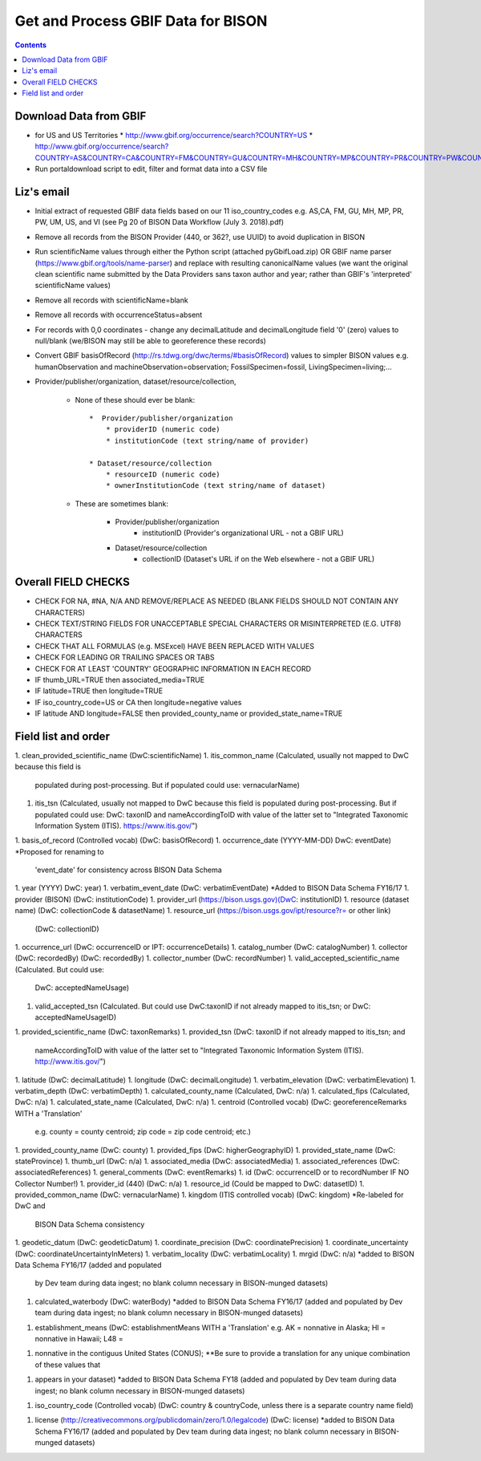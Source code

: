 
.. highlight:: rest

Get and Process GBIF Data for BISON
===================================
.. contents::  


Download Data from GBIF 
-----------------------

* for US and US Territories
  * http://www.gbif.org/occurrence/search?COUNTRY=US
  * http://www.gbif.org/occurrence/search?COUNTRY=AS&COUNTRY=CA&COUNTRY=FM&COUNTRY=GU&COUNTRY=MH&COUNTRY=MP&COUNTRY=PR&COUNTRY=PW&COUNTRY=UM&COUNTRY=VI 


* Run portaldownload script to edit, filter and format data into a CSV file

Liz's email
-----------

* Initial extract of requested GBIF data fields based on our 11 
  iso_country_codes e.g. AS,CA, FM, GU, MH, MP, PR, PW, UM, US, and VI
  (see Pg 20 of BISON Data Workflow (July 3. 2018).pdf)
* Remove all records from the BISON Provider (440, or 362?, use UUID) 
  to avoid duplication in BISON
* Run scientificName values through either the Python script (attached 
  pyGbifLoad.zip) OR GBIF name parser (https://www.gbif.org/tools/name-parser) 
  and replace with resulting canonicalName values (we want the original clean 
  scientific name submitted by the Data Providers sans taxon author and year; 
  rather than GBIF's 'interpreted' scientificName values)
* Remove all records with scientificName=blank
* Remove all records with occurrenceStatus=absent 
* For records with 0,0 coordinates - change any decimalLatitude and 
  decimalLongitude field '0' (zero) values to null/blank (we/BISON may still 
  be able to georeference these records)
  
* Convert GBIF basisOfRecord (http://rs.tdwg.org/dwc/terms/#basisOfRecord) 
  values to simpler BISON values 
  e.g. humanObservation and machineObservation=observation; 
  FossilSpecimen=fossil, LivingSpecimen=living;... 
  
* Provider/publisher/organization, dataset/resource/collection, 

   * None of these should ever be blank::
  
      *  Provider/publisher/organization
          * providerID (numeric code)
          * institutionCode (text string/name of provider)
    
      * Dataset/resource/collection
          * resourceID (numeric code)
          * ownerInstitutionCode (text string/name of dataset)

   * These are sometimes blank:

      * Provider/publisher/organization
         * institutionID (Provider's organizational URL - not a GBIF URL)
    
      * Dataset/resource/collection
         * collectionID (Dataset's URL if on the Web elsewhere - not a GBIF URL)



Overall FIELD CHECKS
-----------------------

* CHECK FOR NA, #NA, N/A AND REMOVE/REPLACE AS NEEDED (BLANK FIELDS SHOULD NOT CONTAIN ANY CHARACTERS)
* CHECK TEXT/STRING FIELDS FOR UNACCEPTABLE SPECIAL CHARACTERS OR MISINTERPRETED (E.G. UTF8) CHARACTERS
* CHECK THAT ALL FORMULAS (e.g. MSExcel) HAVE BEEN REPLACED WITH VALUES
* CHECK FOR LEADING OR TRAILING SPACES OR TABS
* CHECK FOR AT LEAST 'COUNTRY' GEOGRAPHIC INFORMATION IN EACH RECORD
* IF thumb_URL=TRUE then associated_media=TRUE
* IF latitude=TRUE then longitude=TRUE
* IF iso_country_code=US or CA then longitude=negative values
* IF latitude AND longitude=FALSE then provided_county_name or provided_state_name=TRUE

Field list and order
-----------------------

1. clean_provided_scientific_name (DwC:scientificName)
1. itis_common_name (Calculated, usually not mapped to DwC because this field is 
   populated during post-processing. But if populated could use: vernacularName)
1. itis_tsn (Calculated, usually not mapped to DwC because this field is 
   populated during post-processing. But if populated could use: DwC: taxonID 
   and nameAccordingToID with value of the latter set to "Integrated Taxonomic 
   Information System (ITIS). https://www.itis.gov/")
1. basis_of_record (Controlled vocab) (DwC: basisOfRecord)
1. occurrence_date (YYYY-MM-DD) DwC: eventDate) *Proposed for renaming to 
   'event_date' for consistency across BISON Data Schema
1. year (YYYY) DwC: year)
1. verbatim_event_date (DwC: verbatimEventDate) *Added to BISON Data Schema FY16/17
1. provider (BISON) (DwC: institutionCode)
1. provider_url (https://bison.usgs.gov)(DwC: institutionID)
1. resource (dataset name) (DwC: collectionCode & datasetName)
1. resource_url (https://bison.usgs.gov/ipt/resource?r= or other link) 
   (DwC: collectionID)
1. occurrence_url (DwC: occurrenceID or IPT: occurrenceDetails)
1. catalog_number (DwC: catalogNumber)
1. collector (DwC: recordedBy) (DwC: recordedBy)
1. collector_number (DwC: recordNumber)
1. valid_accepted_scientific_name (Calculated. But could use: 
   DwC: acceptedNameUsage)
1. valid_accepted_tsn (Calculated. But could use DwC:taxonID if not already 
   mapped to itis_tsn; or DwC: acceptedNameUsageID)
1. provided_scientific_name (DwC: taxonRemarks)
1. provided_tsn (DwC: taxonID if not already mapped to itis_tsn; and 
   nameAccordingToID with value of the latter set to "Integrated Taxonomic 
   Information System (ITIS). http://www.itis.gov/")
1. latitude (DwC: decimalLatitude)
1. longitude (DwC: decimalLongitude)
1. verbatim_elevation (DwC: verbatimElevation)
1. verbatim_depth (DwC: verbatimDepth)
1. calculated_county_name (Calculated, DwC: n/a)
1. calculated_fips (Calculated, DwC: n/a)
1. calculated_state_name (Calculated, DwC: n/a)
1. centroid (Controlled vocab) (DwC: georeferenceRemarks WITH a 'Translation' 
   e.g. county = county centroid; zip code = zip code centroid; etc.)
1. provided_county_name (DwC: county)
1. provided_fips (DwC: higherGeographyID)
1. provided_state_name (DwC: stateProvince)
1. thumb_url (DwC: n/a)
1. associated_media (DwC: associatedMedia)
1. associated_references (DwC: associatedReferences)
1. general_comments (DwC: eventRemarks)
1. id (DwC: occurrenceID or to recordNumber IF NO Collector Number!)
1. provider_id (440) (DwC: n/a)
1. resource_id (Could be mapped to DwC: datasetID)
1. provided_common_name (DwC: vernacularName)
1. kingdom (ITIS controlled vocab) (DwC: kingdom) *Re-labeled for DwC and 
   BISON Data Schema consistency
1. geodetic_datum (DwC: geodeticDatum)
1. coordinate_precision (DwC: coordinatePrecision)
1. coordinate_uncertainty (DwC: coordinateUncertaintyInMeters)
1. verbatim_locality (DwC: verbatimLocality)
1. mrgid (DwC: n/a) *added to BISON Data Schema FY16/17 (added and populated 
   by Dev team during data ingest; no blank column necessary in BISON-munged datasets)
1. calculated_waterbody (DwC: waterBody) *added to BISON Data Schema FY16/17 
   (added and populated by Dev team during data ingest; no blank column 
   necessary in BISON-munged datasets)
1. establishment_means (DwC: establishmentMeans WITH a 'Translation' 
   e.g. AK = nonnative in Alaska; HI = nonnative in Hawaii; L48 =
1. nonnative in the contiguus United States (CONUS); **Be sure to provide a 
   translation for any unique combination of these values that
1. appears in your dataset) *added to BISON Data Schema FY18 (added and 
   populated by Dev team during data ingest; no blank column necessary in 
   BISON-munged datasets)
1. iso_country_code (Controlled vocab) (DwC: country & countryCode, unless 
   there is a separate country name field)
1. license (http://creativecommons.org/publicdomain/zero/1.0/legalcode) 
   (DwC: license) *added to BISON Data Schema FY16/17 (added and populated by 
   Dev team during data ingest; no blank column necessary in BISON-munged 
   datasets)
   
   